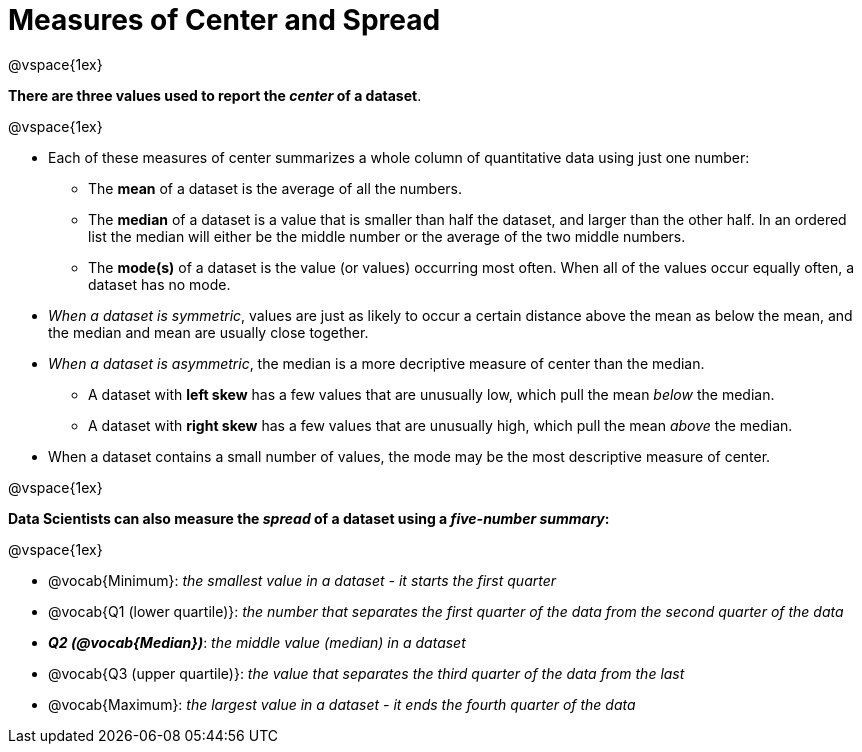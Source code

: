 = Measures of Center and Spread

@vspace{1ex}

**There are three values used to report the _center_ of a dataset**. 

@vspace{1ex}

- Each of these measures of center summarizes a whole column of quantitative data using just one number:

  * The *mean* of a dataset is the average of all the numbers.
  * The *median* of a dataset is a value that is smaller than half the dataset, and larger than the other half. In an ordered list the median will either be the middle number or the average of the two middle numbers.
  * The *mode(s)* of a dataset is the value (or values) occurring most often. When all of the values occur equally often, a dataset has no mode.

- __When a dataset is symmetric__, values are just as likely to occur a certain distance above the mean as below the mean, and the median and mean are usually close together.

- __When a dataset is asymmetric__, the median is a more decriptive measure of center than the median.

  * A dataset with *left skew* has a few values that are unusually low, which pull the mean _below_ the median.
  * A dataset with *right skew* has a few values that are unusually high, which pull the mean _above_ the median.

- When a dataset contains a small number of values, the mode may be the most descriptive measure of center.

@vspace{1ex}

**Data Scientists can also measure the _spread_ of a dataset using a _five-number summary_:**

@vspace{1ex}

- @vocab{Minimum}: _the smallest value in a dataset - it starts the first quarter_
- @vocab{Q1 (lower quartile)}: _the number that separates the first quarter of the data from the second quarter of the data_
- **_Q2 (@vocab{Median})_**: _the middle value (median) in a dataset_
- @vocab{Q3 (upper quartile)}: _the value that separates the third quarter of the data from the last_
- @vocab{Maximum}: _the largest value in a dataset - it ends the fourth quarter of the data_
